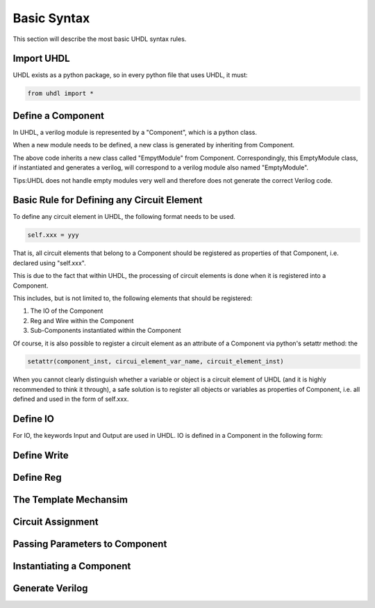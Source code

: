 Basic Syntax
============



This section will describe the most basic UHDL syntax rules.


Import UHDL
-----------

UHDL exists as a python package, so in every python file that uses UHDL, it must:

.. code-block:: python

    from uhdl import *



Define a Component
------------------

In UHDL, a verilog module is represented by a "Component", which is a python class.

When a new module needs to be defined, a new class is generated by inheriting from Component.

.. literalinclude :: example/case_empty_module/empty_module.py
    :language: python
    :linenos:
    :lines: 4-10

The above code inherits a new class called "EmpytModule" from Component. Correspondingly, this EmptyModule class, if instantiated and generates a verilog, will correspond to a verilog module also named "EmptyModule".

Tips:UHDL does not handle empty modules very well and therefore does not generate the correct Verilog code.





Basic Rule for Defining any Circuit Element
-------------------------------------------

To define any circuit element in UHDL, the following format needs to be used.


.. code-block:: python

    self.xxx = yyy

That is, all circuit elements that belong to a Component should be registered as properties of that Component, i.e. declared using "self.xxx".

This is due to the fact that within UHDL, the processing of circuit elements is done when it is registered into a Component.

This includes, but is not limited to, the following elements that should be registered:

1. The IO of the Component
2. Reg and Wire within the Component
3. Sub-Components instantiated within the Component

Of course, it is also possible to register a circuit element as an attribute of a Component via python's setattr method: the

.. code-block:: python

    setattr(component_inst, circui_element_var_name, circuit_element_inst)

When you cannot clearly distinguish whether a variable or object is a circuit element of UHDL (and it is highly recommended to think it through), a safe solution is to register all objects or variables as properties of Component, i.e. all defined and used in the form of self.xxx.


Define IO
---------

For IO, the keywords Input and Output are used in UHDL. IO is defined in a Component in the following form:



Define Write
------------


Define Reg
----------


The Template Mechansim
----------------------



Circuit Assignment
------------------



Passing Parameters to Component
-------------------------------

Instantiating a Component
-------------------------



Generate Verilog
----------------